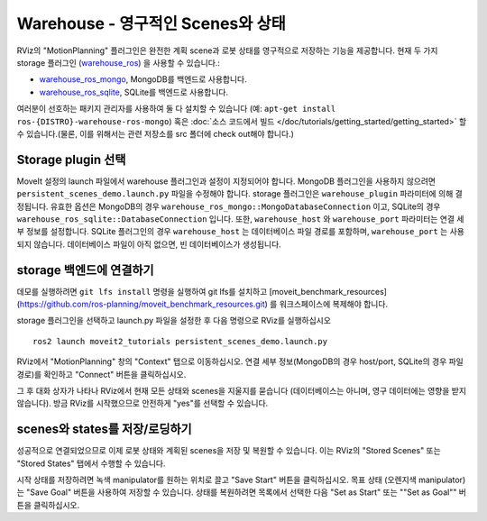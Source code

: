 Warehouse - 영구적인 Scenes와 상태
===========================================

RViz의 "MotionPlanning" 플러그인은 완전한 계획 scene과 로봇 상태를 영구적으로 저장하는 기능을 제공합니다.
현재 두 가지 storage 플러그인 (`warehouse_ros <https://github.com/ros-planning/warehouse_ros>`_) 을 사용할 수 있습니다.:

* `warehouse_ros_mongo <https://github.com/ros-planning/warehouse_ros_mongo>`_, MongoDB를 백엔드로 사용합니다.
* `warehouse_ros_sqlite <https://github.com/ros-planning/warehouse_ros_sqlite>`_, SQLite를 백엔드로 사용합니다.

여러분이 선호하는 패키지 관리자를 사용하여 둘 다 설치할 수 있습니다 (예: ``apt-get install ros-{DISTRO}-warehouse-ros-mongo``) 혹은
:doc:`소스 코드에서 빌드 </doc/tutorials/getting_started/getting_started>` 할 수 있습니다.(물론, 이를 위해서는 관련 저장소를 src 폴더에 check out해야 합니다.)

Storage plugin 선택
------------------------

MoveIt 설정의 launch 파일에서 warehouse 플러그인과 설정이 지정되어야 합니다.
MongoDB 플러그인을 사용하지 않으려면 ``persistent_scenes_demo.launch.py`` 파일을 수정해야 합니다.
storage 플러그인은 ``warehouse_plugin`` 파라미터에 의해 결정됩니다.
유효한 옵션은 MongoDB의 경우 ``warehouse_ros_mongo::MongoDatabaseConnection`` 이고, SQLite의 경우 ``warehouse_ros_sqlite::DatabaseConnection`` 입니다.
또한, ``warehouse_host`` 와 ``warehouse_port`` 파라미터는 연결 세부 정보를 설정합니다.
SQLite 플러그인의 경우 ``warehouse_host`` 는 데이터베이스 파일 경로를 포함하며, ``warehouse_port`` 는 사용되지 않습니다.
데이터베이스 파일이 아직 없으면, 빈 데이터베이스가 생성됩니다.

.. tutorial-formatter:: ./launch/persistent_scenes_demo.launch.py

storage 백엔드에 연결하기
---------------------------------

데모를 실행하려면 ``git lfs install`` 명령을 실행하여 git lfs를 설치하고 [moveit_benchmark_resources](https://github.com/ros-planning/moveit_benchmark_resources.git) 를 워크스페이스에 복제해야 합니다.

storage 플러그인을 선택하고 launch.py 파일을 설정한 후 다음 명령으로 RViz를 실행하십시오 ::

   ros2 launch moveit2_tutorials persistent_scenes_demo.launch.py

RViz에서 "MotionPlanning" 창의 "Context" 탭으로 이동하십시오.
연결 세부 정보(MongoDB의 경우 host/port, SQLite의 경우 파일 경로)를 확인하고 "Connect" 버튼을 클릭하십시오.

.. image:: rviz_connect.png
    :width: 600px

그 후 대화 상자가 나타나 RViz에서 현재 모든 상태와 scenes을 지울지를 묻습니다 (데이터베이스는 아니며, 영구 데이터에는 영향을 받지 않습니다).
방금 RViz를 시작했으므로 안전하게 "yes"를 선택할 수 있습니다.

scenes와 states를 저장/로딩하기
--------------------------------

성공적으로 연결되었으므로 이제 로봇 상태와 계획된 scenes을 저장 및 복원할 수 있습니다.
이는 RViz의 "Stored Scenes" 또는 "Stored States" 탭에서 수행할 수 있습니다.

시작 상태를 저장하려면 녹색 manipulator를 원하는 위치로 끌고 "Save Start" 버튼을 클릭하십시오.
목표 상태 (오렌지색 manipulator)는 "Save Goal" 버튼을 사용하여 저장할 수 있습니다.
상태를 복원하려면 목록에서 선택한 다음 "Set as Start" 또는 ""Set as Goal"" 버튼을 클릭하십시오.
